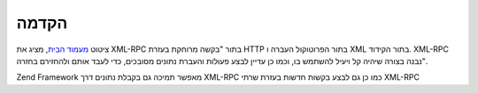 .. _zend.xmlrpc.introduction:

הקדמה
=====

ציטוט `מעמוד הבית`_, מציג את XML-RPC בתור "בקשה מרוחקת בעזרת HTTP בתור
הפרוטוקול העברה ו XML בתור הקידוד. XML-RPC נבנה בצורה שיהיה קל ויעיל
להשתמש בו, וכמו כן עדיין לבצע פעולות והעברת נתונים מסובכים, כדי
לעבד אותם ולהחזירם בחזרה".

Zend Framework מאפשר תמיכה גם בקבלת נתונים דרך XML-RPC כמו כן גם לבצע
בקשות חדשות בעזרת שרתי XML-RPC



.. _`מעמוד הבית`: http://www.xmlrpc.com/
